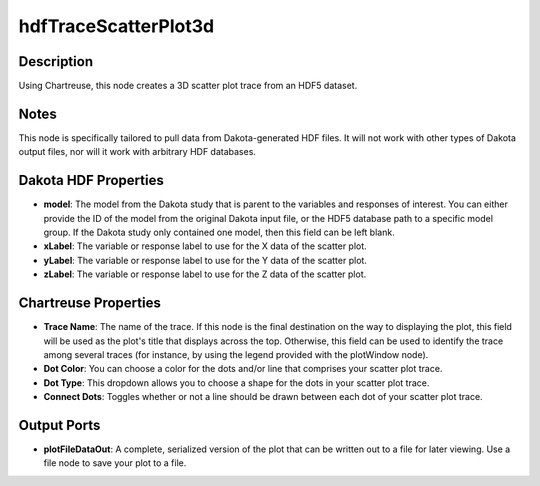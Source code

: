 .. _ngw-node-hdfTraceScatterPlot3d:

=====================
hdfTraceScatterPlot3d
=====================

-----------
Description
-----------

Using Chartreuse, this node creates a 3D scatter plot trace from an HDF5 dataset. 

-----
Notes
-----

This node is specifically tailored to pull data from Dakota-generated HDF files. It
will not work with other types of Dakota output files, nor will it work with arbitrary HDF databases.

---------------------
Dakota HDF Properties
---------------------

- **model**: The model from the Dakota study that is parent to the variables and responses
  of interest. You can either provide the ID of the model from the original Dakota input file,
  or the HDF5 database path to a specific model group. If the Dakota study only contained one model,
  then this field can be left blank.
- **xLabel**: The variable or response label to use for the X data of the scatter plot.
- **yLabel**: The variable or response label to use for the Y data of the scatter plot.
- **zLabel**: The variable or response label to use for the Z data of the scatter plot.

---------------------
Chartreuse Properties
---------------------

- **Trace Name**: The name of the trace. If this node is the final destination on the way to displaying
  the plot, this field will be used as the plot's title that displays across the top. Otherwise,
  this field can be used to identify the trace among several traces (for instance, by using the legend
  provided with the plotWindow node).
- **Dot Color**: You can choose a color for the dots and/or line that comprises your scatter plot trace.
- **Dot Type**: This dropdown allows you to choose a shape for the dots in your scatter plot trace.
- **Connect Dots**: Toggles whether or not a line should be drawn between each dot of your scatter plot trace.

------------
Output Ports
------------

- **plotFileDataOut**: A complete, serialized version of the plot that can be written out to a file for
  later viewing. Use a file node to save your plot to a file.
